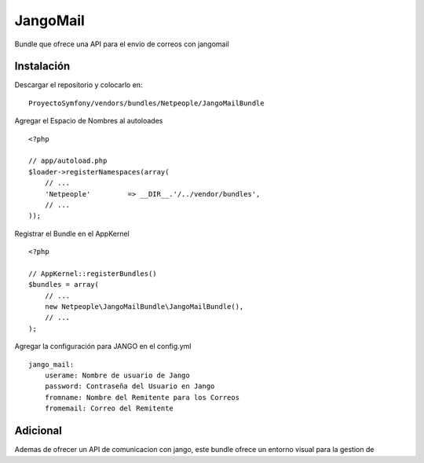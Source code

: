 JangoMail
====

Bundle que ofrece una API para el envio de correos con jangomail

Instalación
-----------

Descargar el repositorio y colocarlo en:

::

    ProyectoSymfony/vendors/bundles/Netpeople/JangoMailBundle

Agregar el Espacio de Nombres al autoloades

::

    <?php

    // app/autoload.php
    $loader->registerNamespaces(array(
        // ...
        'Netpeople'         => __DIR__.'/../vendor/bundles',
        // ...
    ));

Registrar el Bundle en el AppKernel

::

    <?php

    // AppKernel::registerBundles()
    $bundles = array(
        // ...
        new Netpeople\JangoMailBundle\JangoMailBundle(),
        // ...
    );

Agregar la configuración para JANGO en el config.yml

::

    jango_mail:
        userame: Nombre de usuario de Jango
        password: Contraseña del Usuario en Jango
        fromname: Nombre del Remitente para los Correos
        fromemail: Correo del Remitente

Adicional
---------

Ademas de ofrecer un API de comunicacion con jango, este bundle ofrece un entorno visual para la gestion de 